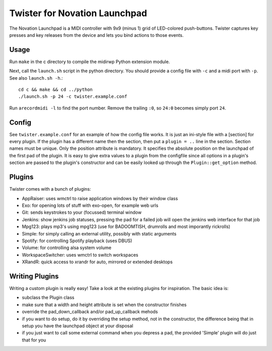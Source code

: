 Twister for Novation Launchpad
==============================

The Novation Launchpad is a MIDI controller with 9x9 (minus 1) grid of
LED-colored push-buttons. Twister captures key presses and key releases from
the device and lets you bind actions to those events.

Usage
-----

Run ``make`` in the c directory to compile the midirwp Python extension module.

Next, call the ``launch.sh`` script in the python directory. You should provide a
config file with ``-c`` and a midi port with ``-p``. See also ``launch.sh -h``.::

    cd c && make && cd ../python
    ./launch.sh -p 24 -c twister.example.conf

Run ``arecordmidi -l`` to find the port number. Remove the trailing ``:0``, so
``24:0`` becomes simply port ``24``.

Config
------

See ``twister.example.conf`` for an example of how the config file works. It is
just an ini-style file with a [section] for every plugin. If the plugin has a
different name then the section, then put a ``plugin = ..`` line in the section.
Section names must be unique. Only the position attribute is mandatory. It
specifies the absolute position on the launchpad of the first pad of the
plugin. It is easy to give extra values to a plugin from the configfile since
all options in a plugin's section are passed to the plugin's constructor and
can be easily looked up through the ``Plugin::get_option`` method.

Plugins
-------

Twister comes with a bunch of plugins:

- AppRaiser: uses wmctrl to raise application windows by their window
  class

- Exo: for opening lots of stuff with exo-open, for example web urls

- Git: sends keystrokes to your (focussed) terminal window

- Jenkins: show jenkins job statuses, pressing the pad for a failed job will
  open the jenkins web interface for that job

- Mpg123: plays mp3's using mpg123 (use for BADOOMTISH, drumrolls and most
  imporantly rickrolls)

- Simple: for simply calling an external utility, possibly with static
  arguments

- Spotify: for controlling Spotify playback (uses DBUS)

- Volume: for controlling alsa system volume

- WorkspaceSwitcher: uses wmctrl to switch workspaces

- XRandR: quick access to xrandr for auto, mirrored or extended desktops


Writing Plugins
---------------

Writing a custom plugin is really easy! Take a look at the existing plugins for
inspiration. The basic idea is:

- subclass the Plugin class

- make sure that a width and height attribute is set when the constructor
  finishes

- override the pad_down_callback and/or pad_up_callback mehods

- if you want to do setup, do it by overriding the setup method, not in the
  constructor, the difference being that in setup you have the launchpad object
  at your disposal

- if you just want to call some external command when you depress a pad, the
  provided 'Simple' plugin will do just that for you
